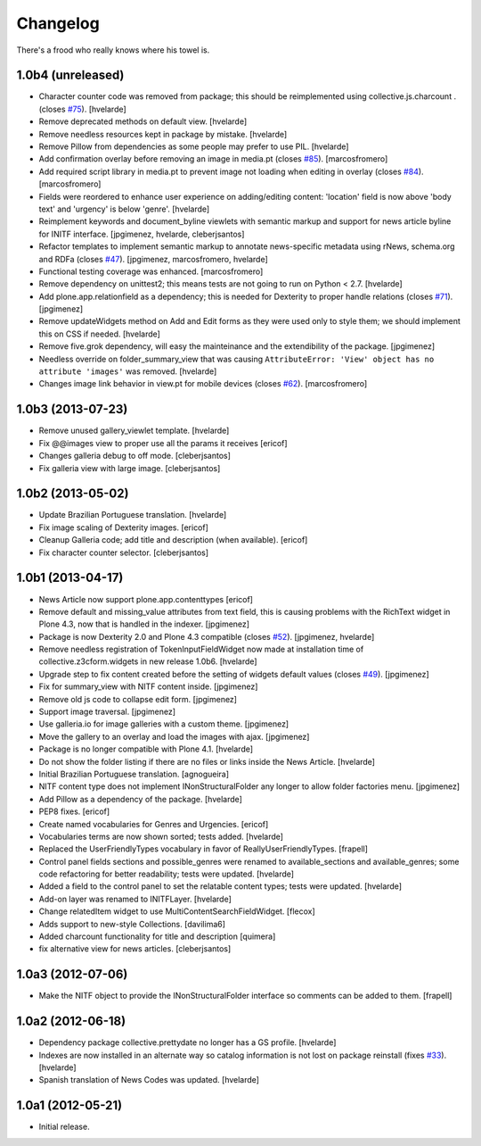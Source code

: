 Changelog
---------

There's a frood who really knows where his towel is.

1.0b4 (unreleased)
^^^^^^^^^^^^^^^^^^

- Character counter code was removed from package; this should be
  reimplemented using collective.js.charcount .(closes `#75`_).
  [hvelarde]

- Remove deprecated methods on default view.
  [hvelarde]

- Remove needless resources kept in package by mistake.
  [hvelarde]

- Remove Pillow from dependencies as some people may prefer to use PIL.
  [hvelarde]

- Add confirmation overlay before removing an image in media.pt 
  (closes `#85`_). [marcosfromero]

- Add required script library in media.pt to prevent image not loading
  when editing in overlay (closes `#84`_). [marcosfromero]

- Fields were reordered to enhance user experience on adding/editing content:
  'location' field is now above 'body text' and 'urgency' is below 'genre'.
  [hvelarde]

- Reimplement keywords and document_byline viewlets with semantic markup and
  support for news article byline for INITF interface.
  [jpgimenez, hvelarde, cleberjsantos]

- Refactor templates to implement semantic markup to annotate news-specific
  metadata using rNews, schema.org and RDFa (closes `#47`_).
  [jpgimenez, marcosfromero, hvelarde]

- Functional testing coverage was enhanced. [marcosfromero]

- Remove dependency on unittest2; this means tests are not going to run on
  Python < 2.7. [hvelarde]

- Add plone.app.relationfield as a dependency; this is needed for Dexterity
  to proper handle relations (closes `#71`_). [jpgimenez]

- Remove updateWidgets method on Add and Edit forms as they were used only to
  style them; we should implement this on CSS if needed. [hvelarde]

- Remove five.grok dependency, will easy the mainteinance and the
  extendibility of the package. [jpgimenez]

- Needless override on folder_summary_view that was causing ``AttributeError:
  'View' object has no attribute 'images'`` was removed. [hvelarde]

- Changes image link behavior in view.pt for mobile devices 
  (closes `#62`_). [marcosfromero]


1.0b3 (2013-07-23)
^^^^^^^^^^^^^^^^^^

- Remove unused gallery_viewlet template. [hvelarde]

- Fix @@images view to proper use all the params it receives [ericof]

- Changes galleria debug to off mode. [cleberjsantos]

- Fix galleria view with large image. [cleberjsantos]


1.0b2 (2013-05-02)
^^^^^^^^^^^^^^^^^^

- Update Brazilian Portuguese translation. [hvelarde]

- Fix image scaling of Dexterity images. [ericof]

- Cleanup Galleria code; add title and description (when available). [ericof]

- Fix character counter selector. [cleberjsantos]


1.0b1 (2013-04-17)
^^^^^^^^^^^^^^^^^^

- News Article now support plone.app.contenttypes [ericof]

- Remove default and missing_value attributes from text field, this is
  causing problems with the RichText widget in Plone 4.3, now that is
  handled in the indexer. [jpgimenez]

- Package is now Dexterity 2.0 and Plone 4.3 compatible (closes `#52`_).
  [jpgimenez, hvelarde]

- Remove needless registration of TokenInputFieldWidget now made at
  installation time of collective.z3cform.widgets in new release 1.0b6.
  [hvelarde]

- Upgrade step to fix content created before the setting of widgets default
  values (closes `#49`_). [jpgimenez]

- Fix for summary_view with NITF content inside. [jpgimenez]

- Remove old js code to collapse edit form. [jpgimenez]

- Support image traversal. [jpgimenez]

- Use galleria.io for image galleries with a custom theme. [jpgimenez]

- Move the gallery to an overlay and load the images with ajax. [jpgimenez]

- Package is no longer compatible with Plone 4.1. [hvelarde]

- Do not show the folder listing if there are no files or links inside the
  News Article. [hvelarde]

- Initial Brazilian Portuguese translation. [agnogueira]

- NITF content type does not implement INonStructuralFolder any longer to
  allow folder factories menu. [jpgimenez]

- Add Pillow as a dependency of the package. [hvelarde]

- PEP8 fixes. [ericof]

- Create named vocabularies for Genres and Urgencies. [ericof]

- Vocabularies terms are now shown sorted; tests added. [hvelarde]

- Replaced the UserFriendlyTypes vocabulary in favor of
  ReallyUserFriendlyTypes. [frapell]

- Control panel fields sections and possible_genres were renamed to
  available_sections and available_genres; some code refactoring for better
  readability; tests were updated. [hvelarde]

- Added a field to the control panel to set the relatable content types; tests
  were updated. [hvelarde]

- Add-on layer was renamed to INITFLayer. [hvelarde]

- Change relatedItem widget to use MultiContentSearchFieldWidget. [flecox]

- Adds support to new-style Collections. [davilima6]

- Added charcount functionality for title and description [quimera]

- fix alternative view for news articles. [cleberjsantos]


1.0a3 (2012-07-06)
^^^^^^^^^^^^^^^^^^

- Make the NITF object to provide the INonStructuralFolder interface so
  comments can be added to them. [frapell]


1.0a2 (2012-06-18)
^^^^^^^^^^^^^^^^^^

- Dependency package collective.prettydate no longer has a GS profile.
  [hvelarde]

- Indexes are now installed in an alternate way so catalog information is not
  lost on package reinstall (fixes `#33`_). [hvelarde]

- Spanish translation of News Codes was updated. [hvelarde]


1.0a1 (2012-05-21)
^^^^^^^^^^^^^^^^^^

- Initial release.

.. _`#33`: https://github.com/collective/collective.nitf/issues/33
.. _`#47`: https://github.com/collective/collective.nitf/issues/47
.. _`#49`: https://github.com/collective/collective.nitf/issues/49
.. _`#52`: https://github.com/collective/collective.nitf/issues/52
.. _`#62`: https://github.com/collective/collective.nitf/issues/62
.. _`#71`: https://github.com/collective/collective.nitf/issues/71
.. _`#75`: https://github.com/collective/collective.nitf/issues/75
.. _`#84`: https://github.com/collective/collective.nitf/issues/84
.. _`#85`: https://github.com/collective/collective.nitf/issues/85
